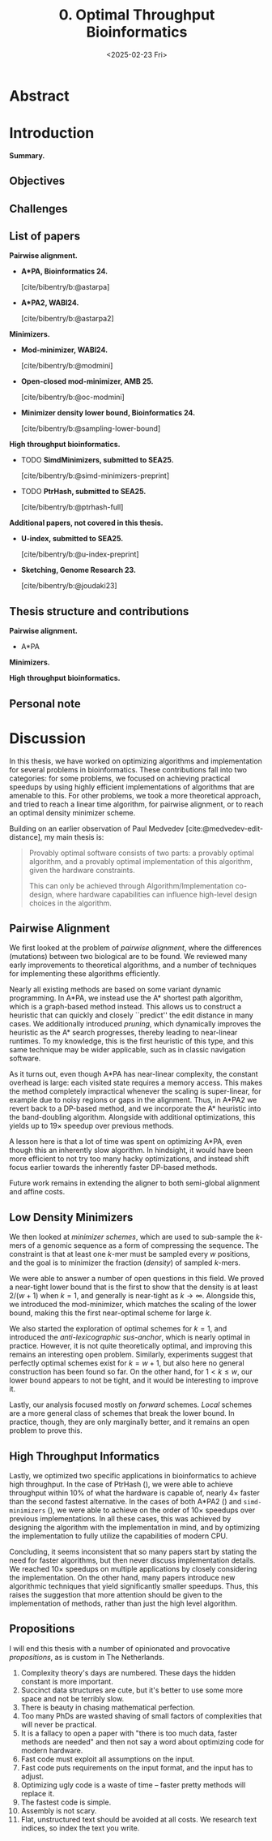 #+title: 0. Optimal Throughput Bioinformatics
#+filetags: @thesis highlight wip
#+HUGO_LEVEL_OFFSET: 0
#+OPTIONS: ^:{} num:2 H:4
#+hugo_front_matter_key_replace: author>authors
#+toc: headlines 3
#+hugo_paired_shortcodes: %notice
#+date: <2025-02-23 Fri>

* Abstract
:PROPERTIES:
:EXPORT_FILE_NAME: abstract.tex
:END:


# * Acknowledgements

# * TOC

* Introduction
:PROPERTIES:
:EXPORT_FILE_NAME: introduction.tex
:END:
*Summary.*

** Objectives
** Challenges


** List of papers
*Pairwise alignment.*
- *A*PA, Bioinformatics 24.*

  [cite/bibentry/b:@astarpa]
- *A*PA2, WABI24.*

  [cite/bibentry/b:@astarpa2]
*Minimizers.*
- *Mod-minimizer, WABI24.*

  [cite/bibentry/b:@modmini]
- *Open-closed mod-minimizer, AMB 25.*

  [cite/bibentry/b:@oc-modmini]
- *Minimizer density lower bound, Bioinformatics 24.*

  [cite/bibentry/b:@sampling-lower-bound]
*High throughput bioinformatics.*
- TODO *SimdMinimizers, submitted to SEA25.*

  [cite/bibentry/b:@simd-minimizers-preprint]
- TODO *PtrHash, submitted to SEA25.*

  [cite/bibentry/b:@ptrhash-full]

*Additional papers, not covered in this thesis.*
- *U-index, submitted to SEA25.*

  [cite/bibentry/b:@u-index-preprint]
- *Sketching, Genome Research 23.*

  [cite/bibentry/b:@joudaki23]
** Thesis structure and contributions
*Pairwise alignment.*
- A*PA

*Minimizers.*

*High throughput bioinformatics.*





** Personal note


* Discussion
:PROPERTIES:
:EXPORT_FILE_NAME: discussion.tex
:END:

In this thesis, we have worked on optimizing algorithms and implementation for
several problems in bioinformatics.
These contributions fall into two categories: for some problems, we focused on
achieving practical speedups by using highly efficient implementations of
algorithms that are amenable to this.
For other problems, we took a more theoretical approach, and tried to reach a
linear time algorithm, for pairwise alignment, or to reach an optimal density
minimizer scheme.

Building on an earlier observation of Paul Medvedev [cite:@medvedev-edit-distance], my main thesis is:

#+begin_quote
Provably optimal software consists of two parts: a provably optimal algorithm,
and a provably optimal implementation of this algorithm, given the hardware constraints.

This can only be achieved through Algorithm/Implementation co-design, where
hardware capabilities can influence high-level design choices in the algorithm.
#+end_quote


** Pairwise Alignment
We first looked at the problem of /pairwise alignment/, where the differences
(mutations) between two biological are to be found.
We reviewed many early improvements to theoretical algorithms, and a number of
techniques for implementing these algorithms efficiently.

Nearly all existing methods are based on some variant dynamic programming.
In A*PA, we instead use the A* shortest path algorithm, which is a graph-based
method instead. This allows us to construct a heuristic that can quickly and closely
``predict'' the edit distance in many cases.
We additionally introduced /pruning/, which dynamically improves the heuristic
as the A* search progresses, thereby leading to near-linear runtimes. To my
knowledge, this is the first heuristic of this type, and this same technique may
be wider applicable, such as in classic navigation software.

As it turns out, even though A*PA has near-linear complexity, the constant
overhead is large: each visited state requires a memory access. This makes the
method completely impractical whenever the scaling is super-linear, for example
due to noisy regions or gaps in the alignment.
Thus, in A*PA2 we revert back to a DP-based method, and we incorporate the A*
heuristic into the band-doubling algorithm. Alongside with additional
optimizations, this yields up to $19\times$ speedup over previous methods.

A lesson here is that a lot of time was spent on optimizing A*PA, even though
this an inherently slow algorithm. In hindsight, it would have been more
efficient to not try too many hacky optimizations, and instead shift focus
earlier towards the inherently faster DP-based methods.

Future work remains in extending the aligner to both semi-global alignment and
affine costs.

** Low Density Minimizers
We then looked at /minimizer schemes/, which are used to sub-sample the $k$-mers
of a genomic sequence as a form of compressing the sequence. The constraint is
that at least one $k$-mer must be sampled every $w$ positions, and the goal is
to minimizer the fraction (/density/) of sampled $k$-mers.

We were able to answer a number of open questions in this field.
We proved a near-tight lower bound that is the first to show that the density is
at least $2/(w+1)$ when $k=1$, and generally is near-tight as $k\to\infty$.
Alongside this, we introduced the mod-minimizer, which matches the
scaling of the lower bound, making this the first near-optimal scheme for large $k$.

We also started the exploration of optimal schemes for $k=1$, and introduced the
/anti-lexicographic sus-anchor/, which is nearly optimal in practice. However,
it is not quite theoretically optimal, and improving this remains an interesting
open problem. Similarly, experiments suggest that perfectly optimal schemes
exist for $k=w+1$, but also here no general construction has been found so far.
On the other hand, for $1<k\leq w$, our lower bound appears to not be tight, and
it would be interesting to improve it.

Lastly, our analysis focused mostly on /forward/ schemes. /Local/ schemes are a
more general class of schemes that break the lower bound. In practice, though,
they are only marginally better, and it remains an open problem to prove this.

** High Throughput Informatics
Lastly, we optimized two specific applications in bioinformatics to achieve high
throughput. In the case of PtrHash (\cref{ch:ptrhash}), we were able to achieve throughput within
$10\%$ of what the hardware is capable of, nearly $4\times$ faster than the
second fastest alternative. In the cases of both A*PA2 (\cref{ch:astarpa2}) and
\texttt{simd-minimizers} (\cref{ch:simdmini}), we were able to achieve on the order of $10\times$
speedups over previous implementations. In all these cases, this was achieved by
designing the algorithm with the implementation in mind, and by optimizing the
implementation to fully utilize the capabilities of modern CPU.

Concluding, it seems inconsistent that so many papers start by stating the need
for faster algorithms, but then never discuss implementation details.
We reached $10\times$ speedups on multiple applications by closely considering
the implementation.
On the other hand, many papers introduce new algorithmic techniques that yield
significantly smaller speedups. Thus, this raises the suggestion that more
attention should be given to the implementation of methods, rather than just the
high level algorithm.

** Propositions
I will end this thesis with a number of opinionated and provocative /propositions/,
as is custom in The Netherlands.

1. Complexity theory's days are numbered. These days the hidden constant is more important.
2. Succinct data structures are cute, but it's better to use some more space and not
   be terribly slow.
3. There is beauty in chasing mathematical perfection.
4. Too many PhDs are wasted shaving of small factors of complexities that will
   never be practical.
5. It is a fallacy to open a paper with "there is too much data, faster methods are needed" and
   then not say a word about optimizing code for modern hardware.
6. Fast code must exploit all assumptions on the input.
7. Fast code puts requirements on the input format, and the input has to adjust.
8. Optimizing ugly code is a waste of time -- faster pretty methods will replace it.
9. The fastest code is simple.
10. Assembly is not scary.
11. Flat, unstructured text should be avoided at all costs.
    We research text indices, so index the text you write.
